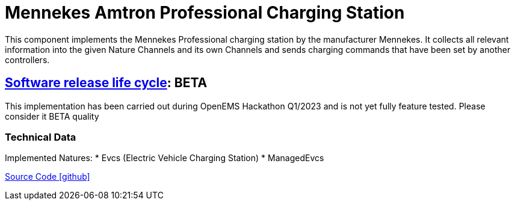 = Mennekes Amtron Professional Charging Station

This component implements the Mennekes Professional charging station by the manufacturer Mennekes. It collects all relevant information into the given Nature Channels and its own Channels and sends charging commands that have been set by another controllers.

== https://en.wikipedia.org/wiki/Software_release_life_cycle[Software release life cycle]: BETA

This implementation has been carried out during OpenEMS Hackathon Q1/2023 and is not yet fully feature tested. Please consider it BETA quality

=== Technical Data

Implemented Natures:
* Evcs (Electric Vehicle Charging Station)
* ManagedEvcs

https://github.com/OpenEMS/openems/tree/develop/io.openems.edge.evcs.mennekes[Source Code icon:github[]]
